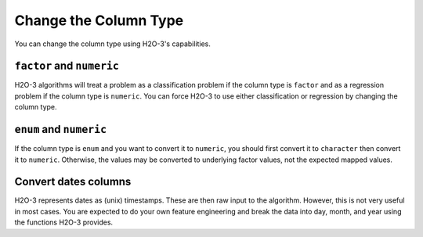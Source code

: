 .. _change-column-type:

Change the Column Type
======================

You can change the column type using H2O-3's capabilities.

``factor`` and ``numeric``
--------------------------

H2O-3 algorithms will treat a problem as a classification problem if the column type is ``factor`` and as a regression problem if the column type is ``numeric``. You can force H2O-3 to use either classification or regression by changing the column type.

.. tabs::
   .. code-tab:: python

		import h2o
		h2o.init()

		# Import the cars dataset:
		cars_df = h2o.import_file("https://s3.amazonaws.com/h2o-public-test-data/smalldata/junit/cars_20mpg.csv")

		# Check the column type for the 'cylinders' column:
		print(cars_df['cylinders'].isnumeric())
		#[True]

		# Change the column type to a factor:
		cars_df['cylinders'] = cars_df['cylinders'].asfactor()

		# Verify that the column is now a factor:
		print(cars_df['cylinders'].isfactor())
		#[True]

		# Change the column type back to numeric:
		cars_df["cylinders"] = cars_df["cylinders"].asnumeric()
		# Verify that the column is now numeric and not a factor:
		print(cars_df['cylinders'].isfactor())
		#[False]
		print(cars_df['cylinders'].isnumeric())
		#[True]

		# Reload data:
		cars_df = h2o.import_file("https://s3.amazonaws.com/h2o-public-test-data/smalldata/junit/cars_20mpg.csv")

		# Change multiple columns to factors:
		cars_df[['cylinders','economy_20mpg']] = cars_df[['cylinders','economy_20mpg']].asfactor()

		# Verify that the columns are now factors:
		print(cars_df[['cylinders','economy_20mpg']].isfactor())
		# [True, True]

   .. code-tab:: r R

		library(h2o)
		h2o.init()

		# Import the cars dataset:
		cars_df <- h2o.importFile("https://s3.amazonaws.com/h2o-public-test-data/smalldata/junit/cars_20mpg.csv")

		# Check the column type for the "cylinders" column:
		print(h2o.isnumeric(cars_df["cylinders"]))
		#TRUE

		# Change the column type to a factor:
		cars_df["cylinders"] <- as.factor(cars_df["cylinders"])

		# Verify that the column is now a factor:
		print(h2o.isfactor(cars_df["cylinders"]))
		#TRUE

		# Change the column type back to numeric:
		cars_df["cylinders"] <- as.numeric(cars_df["cylinders"])
		# Verify that the column is now numeric and not a factor:
		print(h2o.isfactor(cars_df["cylinders"]))
		#FALSE
		print(h2o.isnumeric(cars_df["cylinders"]))
		#TRUE

		# Change multiple columns to factors:
		cars_df[c("cylinders","economy_20mpg")] <- as.factor(cars_df[c("cylinders","economy_20mpg")])

		# Verify that the columns are now factors:
		print(h2o.isfactor(cars_df[c("cylinders","economy_20mpg")]))
		# TRUE TRUE

``enum`` and ``numeric``
------------------------

If the column type is ``enum`` and you want to convert it to ``numeric``, you should first convert it to ``character`` then convert it to ``numeric``. Otherwise, the values may be converted to underlying factor values, not the expected mapped values.

.. tabs::
	.. code-tab:: python

		# Using the data from the above example, convert the 'name' column  to numeric:
		cars_df['name'] = cars_df['name'].ascharacter().asnumeric()

	.. code-tab:: r R

		# Using the data from the above example, convert the 'name' column  to numeric:
		cars_df["name"] <- as.character(cars_df["name"])
		cars_df["name"] <- as.numeric(cars_df["name"])

Convert dates columns
---------------------

H2O-3 represents dates as (unix) timestamps. These are then raw input to the algorithm. However, this is not very useful in most cases. You are expected to do your own feature engineering and break the data into day, month, and year using the functions H2O-3 provides.

.. tabs::
	.. code-tab:: python

		import h2o
		h2o.init()

		# convert the frame (containing strings / categoricals) into the date format:
		hdf = h2o.import_file("https://s3.amazonaws.com/h2o-public-test-data/smalldata/jira/v-11-eurodate.csv")
		hdf["ds5"].as_date("%d.%m.%y %H:%M")

		# You can also access the date/time information from the raw data.
		# Access the day of week:
		hdf["ds3"].dayOfWeek()

		# Access the year, month, week, and day:
		hdf["ds3"].year()
		hdf["ds3"].month()
		hdf["ds3"].week()
		hdf["ds3"].day()

		# Access the hour, minute, and second:
		hdf["ds3"].hour()
		hdf["ds3"].minute()
		hdf["ds3"].second()

	.. code-tab:: r R

		library(h2o)
		h2o.init()

		# convert the frame (containing strings / categoricals) into the date format:
		hdf <- h2o.importFile("https://s3.amazonaws.com/h2o-public-test-data/smalldata/jira/v-11-eurodate.csv")
		h2o.as_date(hdf["ds5"], c("%d.%m.%y %H:%M"))

		# You can also access the date/time information from the raw data.
		# Access the day of week:
		h2o.dayOfWeek(hdf["ds3"])

		# Access the year, month, week, and day:
		h2o.year(hdf["ds3"])
		h2o.month(hdf["ds3"])
		h2o.week(hdf["ds3"])
		h2o.day(hdf["ds3"])

		# Access the hour:
		h2o.hour(hdf["ds3"])
		